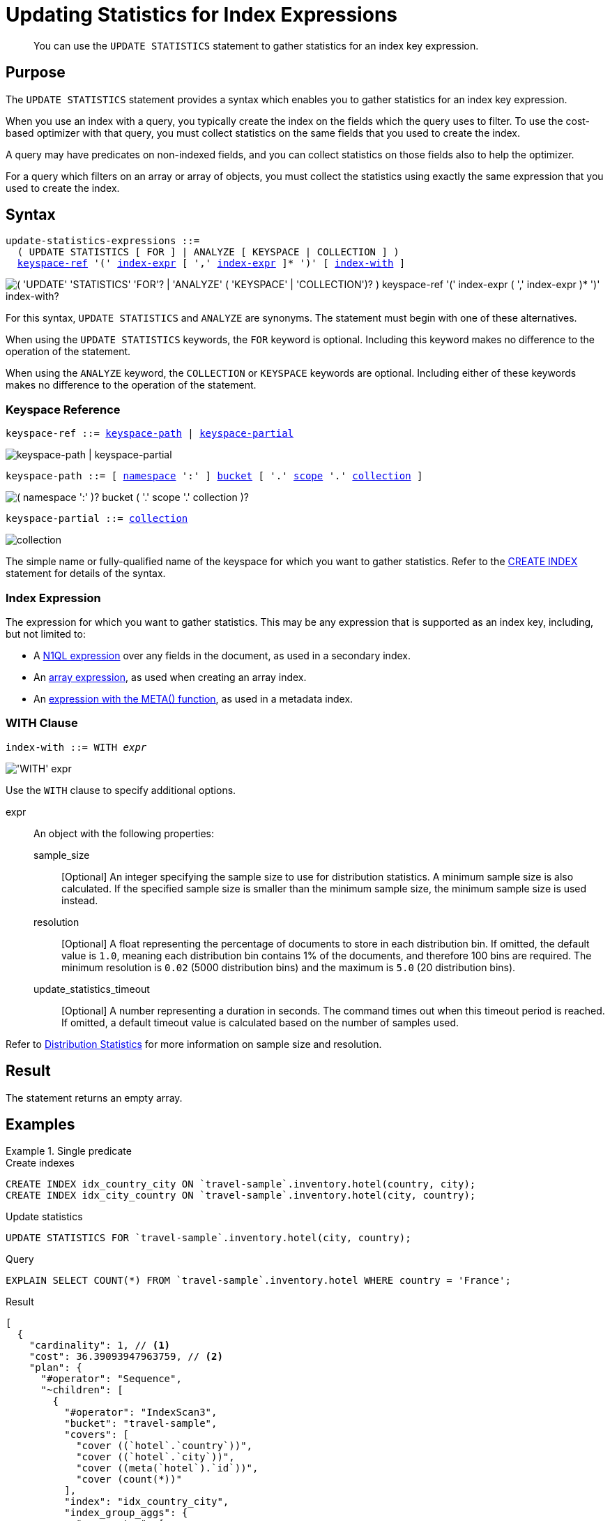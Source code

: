 = Updating Statistics for Index Expressions
:page-topic-type: concept
:page-status: Couchbase Server 7.0
:imagesdir: ../../assets/images

// Cross-references
:n1ql: xref:n1ql-language-reference
:cbo: {n1ql}/cost-based-optimizer.adoc
:expression: {n1ql}/index.adoc
:keyspace-ref: {n1ql}/createindex.adoc#keyspace-ref
:array-expr: {n1ql}/indexing-arrays.adoc#array-expr
:adaptive-expr: {n1ql}/adaptive-indexing.adoc#index-key
:meta-info-expr: {n1ql}/indexing-meta-info.adoc#metakeyspace_expr-property
:distribution-stats: {cbo}#distribution-stats
:logical-hierarchy: xref:n1ql-intro/sysinfo.adoc#logical-hierarchy

//Related links
:updatestatistics: {n1ql}/updatestatistics.adoc
:statistics-expressions: {n1ql}/statistics-expressions.adoc
:statistics-index: {n1ql}/statistics-index.adoc
:statistics-indexes: {n1ql}/statistics-indexes.adoc
:statistics-delete: {n1ql}/statistics-delete.adoc

[abstract]
You can use the `UPDATE STATISTICS` statement to gather statistics for an index key expression.

== Purpose

The `UPDATE STATISTICS` statement provides a syntax which enables you to gather statistics for an index key expression.

When you use an index with a query, you typically create the index on the fields which the query uses to filter.
To use the cost-based optimizer with that query, you must collect statistics on the same fields that you used to create the index.

A query may have predicates on non-indexed fields, and you can collect statistics on those fields also to help the optimizer.

For a query which filters on an array or array of objects, you must collect the statistics using exactly the same expression that you used to create the index.

== Syntax

[subs="normal"]
----
update-statistics-expressions ::=
  ( UPDATE STATISTICS [ FOR ] | ANALYZE [ KEYSPACE | COLLECTION ] )
  <<keyspace-ref>> '(' <<index-expr>> [ ',' <<index-expr>> ]* ')' [ <<index-with>> ]
----

image::n1ql-language-reference/update-statistics-expressions.png["( 'UPDATE' 'STATISTICS' 'FOR'? | 'ANALYZE' ( 'KEYSPACE' | 'COLLECTION')? ) keyspace-ref '(' index-expr ( ',' index-expr )* ')' index-with?"]

For this syntax, `UPDATE STATISTICS` and `ANALYZE` are synonyms.
The statement must begin with one of these alternatives.

When using the `UPDATE STATISTICS` keywords, the `FOR` keyword is optional.
Including this keyword makes no difference to the operation of the statement.

When using the `ANALYZE` keyword, the `COLLECTION` or `KEYSPACE` keywords are optional.
Including either of these keywords makes no difference to the operation of the statement.

[[keyspace-ref,keyspace-ref]]
=== Keyspace Reference

[subs="normal"]
----
keyspace-ref ::= <<keyspace-path>> | <<keyspace-partial>>
----

image::n1ql-language-reference/keyspace-ref.png["keyspace-path | keyspace-partial"]

[#keyspace-path,reftext="keyspace-path",subs="normal"]
----
keyspace-path ::= [ {logical-hierarchy}[namespace] ':' ] {logical-hierarchy}[bucket] [ '.' {logical-hierarchy}[scope] '.' {logical-hierarchy}[collection] ]
----

image::n1ql-language-reference/keyspace-path.png["( namespace ':' )? bucket ( '.' scope '.' collection )?"]

[#keyspace-partial,reftext="keyspace-partial",subs="normal"]
----
keyspace-partial ::= {logical-hierarchy}[collection]
----

image::n1ql-language-reference/keyspace-partial.png["collection"]

The simple name or fully-qualified name of the keyspace for which you want to gather statistics.
Refer to the {keyspace-ref}[CREATE INDEX] statement for details of the syntax.

[[index-expr,index-expr]]
=== Index Expression

The expression for which you want to gather statistics.
This may be any expression that is supported as an index key, including, but not limited to:

* A {expression}[N1QL expression] over any fields in the document, as used in a secondary index.

* An {array-expr}[array expression], as used when creating an array index.

* An {meta-info-expr}[expression with the META() function], as used in a metadata index.

[[index-with,index-with]]
=== WITH Clause

[subs="normal"]
----
index-with ::= WITH __expr__
----

image::n1ql-language-reference/index-with.png["'WITH' expr"]

Use the `WITH` clause to specify additional options.

expr::
An object with the following properties:

sample_size;;
[Optional] An integer specifying the sample size to use for distribution statistics.
A minimum sample size is also calculated.
If the specified sample size is smaller than the minimum sample size, the minimum sample size is used instead.

resolution;;
[Optional] A float representing the percentage of documents to store in each distribution bin.
If omitted, the default value is `1.0`, meaning each distribution bin contains 1% of the documents, and therefore 100 bins are required.
The minimum resolution is `0.02` (5000 distribution bins) and the maximum is `5.0` (20 distribution bins).

update_statistics_timeout;;
[Optional] A number representing a duration in seconds.
The command times out when this timeout period is reached.
If omitted, a default timeout value is calculated based on the number of samples used.

Refer to {distribution-stats}[Distribution Statistics] for more information on sample size and resolution.

== Result

The statement returns an empty array.

== Examples

[[ex1]]
.Single predicate
====
.Create indexes
[source,N1QL]
----
CREATE INDEX idx_country_city ON `travel-sample`.inventory.hotel(country, city);
CREATE INDEX idx_city_country ON `travel-sample`.inventory.hotel(city, country);
----

.Update statistics
[source,N1QL]
----
UPDATE STATISTICS FOR `travel-sample`.inventory.hotel(city, country);
----

.Query
[source,N1QL]
----
EXPLAIN SELECT COUNT(*) FROM `travel-sample`.inventory.hotel WHERE country = 'France';
----

.Result
[source,JSON]
----
[
  {
    "cardinality": 1, // <1>
    "cost": 36.39093947963759, // <2>
    "plan": {
      "#operator": "Sequence",
      "~children": [
        {
          "#operator": "IndexScan3",
          "bucket": "travel-sample",
          "covers": [
            "cover ((`hotel`.`country`))",
            "cover ((`hotel`.`city`))",
            "cover ((meta(`hotel`).`id`))",
            "cover (count(*))"
          ],
          "index": "idx_country_city",
          "index_group_aggs": {
            "aggregates": [
              {
                "aggregate": "COUNT",
                "expr": "1",
                "id": 3,
                "keypos": -1
              }
            ]
          },
          "index_id": "9071bf247db9d656",
          "index_projection": {
            "entry_keys": [
              3
            ]
          },
          "keyspace": "hotel",
          "namespace": "default",
          "optimizer_estimates": { // <3>
            "cardinality": 1,
            "cost": 36.386580580694044,
            "fr_cost": 12.314601064983428,
            "size": 19
          },
          "scope": "inventory",
          "spans": [
            {
              "exact": true,
              "range": [
                {
                  "high": "\"France\"",
                  "inclusion": 3,
                  "low": "\"France\""
                }
              ]
            }
          ],
          "using": "gsi"
        },
        {
          "#operator": "Parallel",
          "~child": {
            "#operator": "Sequence",
            "~children": [
              {
                "#operator": "InitialProject",
                "optimizer_estimates": { // <4>
                  "cardinality": 1,
                  "cost": 36.39093947963759,
                  "fr_cost": 12.318959963926968,
                  "size": 19
                },
                "result_terms": [
                  {
                    "expr": "cover (count(*))"
                  }
                ]
              }
            ]
          }
        }
      ]
    },
    "text": "SELECT COUNT(*) FROM `travel-sample`.inventory.hotel WHERE country = 'France';"
  }
]
----
====

<1> The overall cardinality estimate for the query.
<2> The overall cost estimate for the query.
<3> Cardinality and cost estimates for the index scan operator.
<4> Cardinality and cost estimates for the initial project operator.

[[ex2]]
.Multiple predicates
====
This example uses the same indexes as <<ex1>>.

.Update statistics
[source,N1QL]
----
UPDATE STATISTICS FOR `travel-sample`.inventory.hotel(city, country, free_breakfast);
----

There is no index on the `free_breakfast` field.
However, the query below refers to this field as a predicate, so we collect statistics on this field also.

.Query
[source,N1QL]
----
EXPLAIN SELECT COUNT(*) FROM `travel-sample`.inventory.hotel
WHERE country = 'United States' AND free_breakfast = true;
----

.Result
[source,JSON]
----
[
  {
    "cardinality": 1, // <1>
    "cost": 1319.7883498503274,
    "plan": {
      "#operator": "Sequence",
      "~children": [
        {
          "#operator": "IndexScan3",
          "bucket": "travel-sample",
          "index": "idx_country_city",
          "index_id": "9071bf247db9d656",
          "index_projection": {
            "primary_key": true
          },
          "keyspace": "hotel",
          "namespace": "default",
          "optimizer_estimates": { // <2>
            "cardinality": 361.00000000000006,
            "cost": 74.51787485734917,
            "fr_cost": 12.173179708746119,
            "size": 11
          },
          "scope": "inventory",
          "spans": [
            {
              "exact": true,
              "range": [
                {
                  "high": "\"United States\"",
                  "inclusion": 3,
                  "low": "\"United States\""
                }
              ]
            }
          ],
          "using": "gsi"
        },
        {
          "#operator": "Fetch",
          "bucket": "travel-sample",
          "keyspace": "hotel",
          "namespace": "default",
          "optimizer_estimates": { // <3>
            "cardinality": 361.00000000000006,
            "cost": 1292.900802248151,
            "fr_cost": 27.514960671047508,
            "size": 4467
          },
          "scope": "inventory"
        },
        {
          "#operator": "Parallel",
          "~child": {
            "#operator": "Sequence",
            "~children": [
              {
                "#operator": "Filter",
                "condition": "(((`hotel`.`country`) = \"United States\") and ((`hotel`.`free_breakfast`) = true))",
                "optimizer_estimates": { // <4>
                  "cardinality": 267.3053435114504,
                  "cost": 1317.028460795967,
                  "fr_cost": 27.605223208379773,
                  "size": 4467
                }
              },
              {
                "#operator": "InitialGroup",
                "aggregates": [
                  "count(*)"
                ],
                "group_keys": [],
                "optimizer_estimates": { // <5>
                  "cardinality": 1,
                  "cost": 1319.7015142310815,
                  "fr_cost": 1319.7015142310815,
                  "size": 4467
                }
              }
            ]
          }
        },
        {
          "#operator": "IntermediateGroup",
          "aggregates": [
            "count(*)"
          ],
          "group_keys": [],
          "optimizer_estimates": { // <6>
            "cardinality": 1,
            "cost": 1319.7115142310815,
            "fr_cost": 1319.7115142310815,
            "size": 4467
          }
        },
        {
          "#operator": "FinalGroup",
          "aggregates": [
            "count(*)"
          ],
          "group_keys": [],
          "optimizer_estimates": { // <7>
            "cardinality": 1,
            "cost": 1319.7215142310815,
            "fr_cost": 1319.7215142310815,
            "size": 4467
          }
        },
        {
          "#operator": "Parallel",
          "~child": {
            "#operator": "Sequence",
            "~children": [
              {
                "#operator": "InitialProject",
                "optimizer_estimates": { // <8>
                  "cardinality": 1,
                  "cost": 1319.7883498503274,
                  "fr_cost": 1319.7883498503274,
                  "size": 4467
                },
                "result_terms": [
                  {
                    "expr": "count(*)"
                  }
                ]
              }
            ]
          }
        }
      ]
    },
    "text": "SELECT COUNT(*) FROM `travel-sample`.inventory.hotel\nWHERE country = 'United States' AND free_breakfast = true;"
  }
]
----
====

<1> Overall cardinality and cost estimates for the query.
<2> Cardinality and cost estimates for the index scan operator.
<3> Cardinality and cost estimates for the fetch operator.
<4> Cardinality and cost estimates for the filter operator.
<5> Cardinality and cost estimates for the initial group operator.
<6> Cardinality and cost estimates for the intermediate group operator.
<7> Cardinality and cost estimates for the final group operator.
<8> Cardinality and cost estimates for the initial project operator.

[[ex3]]
.Filter on an array
====
.Create index
[source,N1QL]
----
CREATE INDEX idx_public_likes
ON `travel-sample`.inventory.hotel((DISTINCT (`public_likes`)));
----

.Update statistics
[source,N1Ql]
----
UPDATE STATISTICS FOR `travel-sample`.inventory.hotel((DISTINCT (`public_likes`)));
----

.Query
[source,N1Ql]
----
EXPLAIN SELECT COUNT(1)
FROM `travel-sample`.inventory.hotel
WHERE ANY p IN public_likes SATISFIES p LIKE 'A%' END;
----

.Results
[source,JSON]
----
[
  {
    "cardinality": 1,
    "cost": 39.80787755862344,
    "plan": {
      "#operator": "Sequence",
      "~children": [
        {
          "#operator": "DistinctScan",
          "optimizer_estimates": {
            "cardinality": 105.64354562889939,
            "cost": 39.44754768187852,
            "fr_cost": 39.44754768187852,
            "size": 11
          },
          "scan": {
            "#operator": "IndexScan3",
            "bucket": "travel-sample",
            "covers": [
              "cover ((distinct ((`hotel`.`public_likes`))))",
              "cover ((meta(`hotel`).`id`))"
            ],
            "filter": "cover (any `p` in (`hotel`.`public_likes`) satisfies (`p` like \"A%\") end)",
            "filter_covers": {
              "cover (any `p` in (`hotel`.`public_likes`) satisfies ((\"A\" <= `p`) and (`p` < \"B\")) end)": true,
              "cover (any `p` in (`hotel`.`public_likes`) satisfies (`p` like \"A%\") end)": true
            },
            "index": "idx_public_likes",
            ...
          }
        },
        {
          "#operator": "Parallel",
          "~child": {
            "#operator": "Sequence",
            "~children": [
              {
                "#operator": "InitialGroup",
                "aggregates": [
                  "count(1)"
                ],
                "group_keys": [],
                "optimizer_estimates": {
                  "cardinality": 1,
                  "cost": 39.797927684252365,
                  "fr_cost": 39.797927684252365,
                  "size": 11
                }
              }
            ]
          }
        },
        ...
      ]
    },
    "text": "SELECT COUNT(1)\nFROM `travel-sample`.inventory.hotel\nWHERE ANY p IN public_likes SATISFIES p LIKE 'A%' END;"
  }
]
----
====

[[ex4]]
.Filter on an array of objects
====
.Create index
[source,N1QL]
----
CREATE INDEX idx_reviews_ratings_overall
ON `travel-sample`.inventory.hotel(DISTINCT ARRAY r.ratings.Overall
FOR r IN reviews END);
----

.Update statistics
[source,N1Ql]
----
UPDATE STATISTICS
FOR `travel-sample`.inventory.hotel(DISTINCT ARRAY r.ratings.Overall
FOR r IN reviews END);
----

.Query
[source,N1Ql]
----
EXPLAIN SELECT COUNT(1)
FROM `travel-sample`.inventory.hotel
WHERE ANY r IN reviews SATISFIES r.ratings.Overall = 4 END;
----

.Results
[source,JSON]
----
[
  {
    "cardinality": 1,
    "cost": 118.0080501905589,
    "plan": {
      "#operator": "Sequence",
      "~children": [
        {
          "#operator": "IndexScan3",
          "bucket": "travel-sample",
          "covers": [
            "cover ((distinct (array ((`r`.`ratings`).`Overall`) for `r` in (`hotel`.`reviews`) end)))",
            "cover ((meta(`hotel`).`id`))",
            "cover (count(1))"
          ],
          "filter_covers": {
            "cover (any `r` in (`hotel`.`reviews`) satisfies (((`r`.`ratings`).`Overall`) = 4) end)": true
          },
          "index": "idx_reviews_ratings_overall",
          ...
          "optimizer_estimates": {
            "cardinality": 1,
            "cost": 118.00369129161537,
            "fr_cost": 12.312997158401616,
            "size": 19
          },
          ...
        },
        ...
      ]
    },
    "text": "SELECT COUNT(1)\nFROM `travel-sample`.inventory.hotel\nWHERE ANY r IN reviews SATISFIES r.ratings.Overall = 4 END;"
  }
]
----
====

== Related Links

* {updatestatistics}[UPDATE STATISTICS] overview
* {statistics-index}[Updating Statistics for a Single Index]
* {statistics-indexes}[Updating Statistics for Multiple Indexes]
* {statistics-delete}[Deleting Statistics]
* {cbo}[Cost-Based Optimizer]
